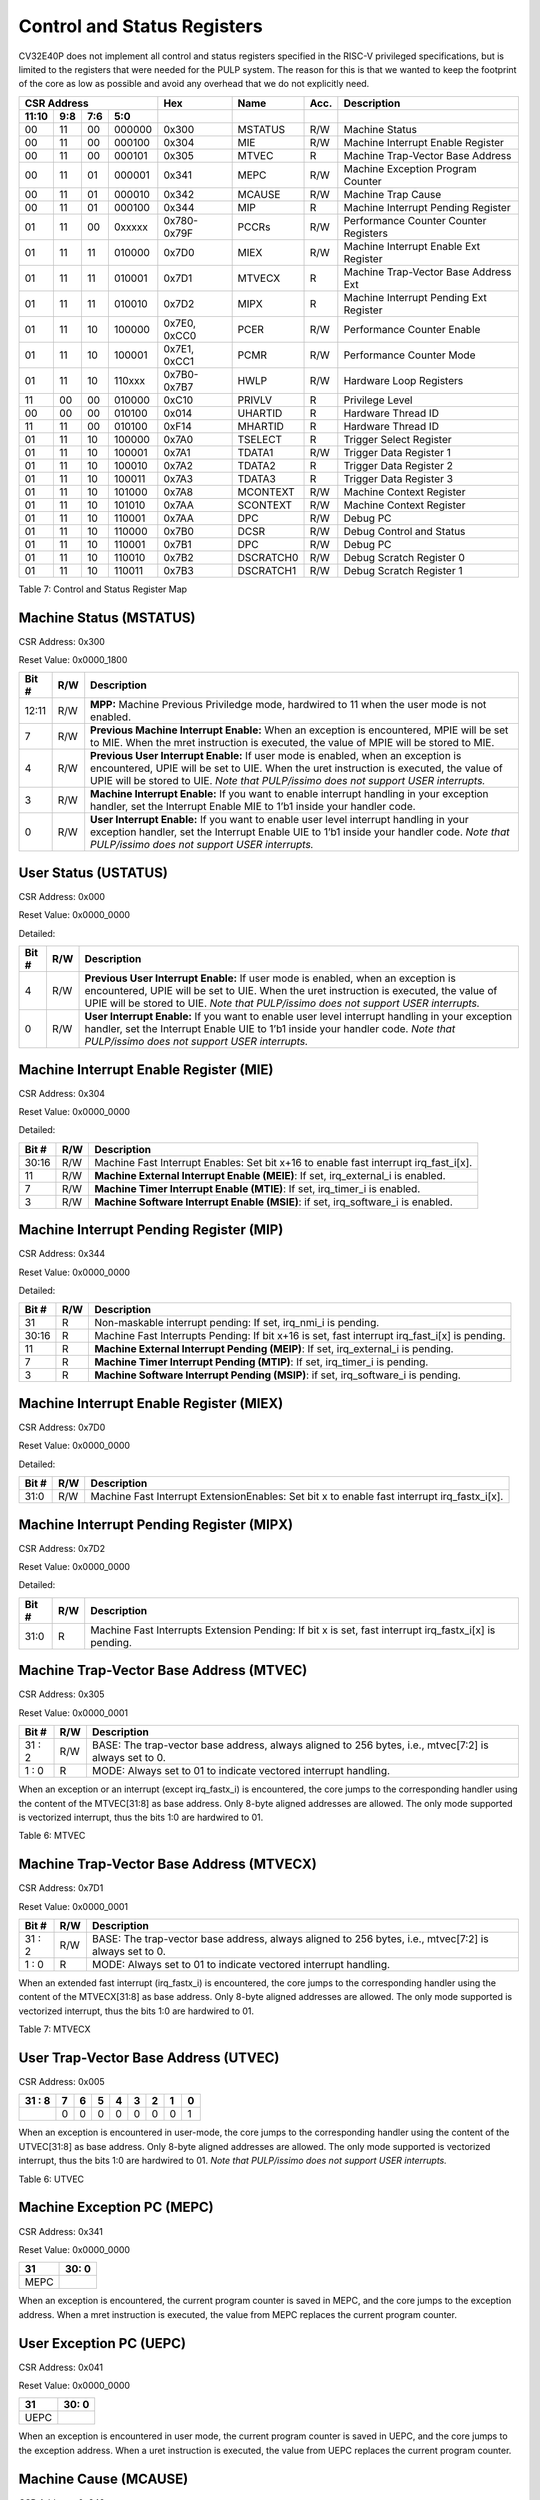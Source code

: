 Control and Status Registers
============================

CV32E40P does not implement all control and status registers specified in
the RISC-V privileged specifications, but is limited to the registers
that were needed for the PULP system. The reason for this is that we
wanted to keep the footprint of the core as low as possible and avoid
any overhead that we do not explicitly need.

+---------------------------------------------------------+-------------------+-------------+-------+------------------------------------------+
|   CSR Address                                           |   Hex             |   Name      |  Acc. |   Description                            |
+-------------------+-----------+------------+------------+-------------------+-------------+-------+------------------------------------------+
|   11:10           |   9:8     |   7:6      |   5:0      |                   |             |       |                                          |
+===================+===========+============+============+===================+=============+=======+==========================================+
| 00                | 11        | 00         | 000000     | 0x300             | MSTATUS     | R/W   | Machine Status                           |
+-------------------+-----------+------------+------------+-------------------+-------------+-------+------------------------------------------+
| 00                | 11        | 00         | 000100     | 0x304             | MIE         | R/W   | Machine Interrupt Enable Register        |
+-------------------+-----------+------------+------------+-------------------+-------------+-------+------------------------------------------+
| 00                | 11        | 00         | 000101     | 0x305             | MTVEC       | R     | Machine Trap-Vector Base Address         |
+-------------------+-----------+------------+------------+-------------------+-------------+-------+------------------------------------------+
| 00                | 11        | 01         | 000001     | 0x341             | MEPC        | R/W   | Machine Exception Program Counter        |
+-------------------+-----------+------------+------------+-------------------+-------------+-------+------------------------------------------+
| 00                | 11        | 01         | 000010     | 0x342             | MCAUSE      | R/W   | Machine Trap Cause                       |
+-------------------+-----------+------------+------------+-------------------+-------------+-------+------------------------------------------+
| 00                | 11        | 01         | 000100     | 0x344             | MIP         | R     | Machine Interrupt Pending Register       |
+-------------------+-----------+------------+------------+-------------------+-------------+-------+------------------------------------------+
| 01                | 11        | 00         | 0xxxxx     | 0x780-0x79F       | PCCRs       | R/W   | Performance Counter Counter Registers    |
+-------------------+-----------+------------+------------+-------------------+-------------+-------+------------------------------------------+
| 01                | 11        | 11         | 010000     | 0x7D0             | MIEX        | R/W   | Machine Interrupt Enable Ext Register    |
+-------------------+-----------+------------+------------+-------------------+-------------+-------+------------------------------------------+
| 01                | 11        | 11         | 010001     | 0x7D1             | MTVECX      | R     | Machine Trap-Vector Base Address Ext     |
+-------------------+-----------+------------+------------+-------------------+-------------+-------+------------------------------------------+
| 01                | 11        | 11         | 010010     | 0x7D2             | MIPX        | R     | Machine Interrupt Pending Ext Register   |
+-------------------+-----------+------------+------------+-------------------+-------------+-------+------------------------------------------+
| 01                | 11        | 10         | 100000     | 0x7E0, 0xCC0      | PCER        | R/W   | Performance Counter Enable               |
+-------------------+-----------+------------+------------+-------------------+-------------+-------+------------------------------------------+
| 01                | 11        | 10         | 100001     | 0x7E1, 0xCC1      | PCMR        | R/W   | Performance Counter Mode                 |
+-------------------+-----------+------------+------------+-------------------+-------------+-------+------------------------------------------+
| 01                | 11        | 10         | 110xxx     | 0x7B0-0x7B7       | HWLP        | R/W   | Hardware Loop Registers                  |
+-------------------+-----------+------------+------------+-------------------+-------------+-------+------------------------------------------+
| 11                | 00        | 00         | 010000     | 0xC10             | PRIVLV      | R     | Privilege Level                          |
+-------------------+-----------+------------+------------+-------------------+-------------+-------+------------------------------------------+
| 00                | 00        | 00         | 010100     | 0x014             | UHARTID     | R     | Hardware Thread ID                       |
+-------------------+-----------+------------+------------+-------------------+-------------+-------+------------------------------------------+
| 11                | 11        | 00         | 010100     | 0xF14             | MHARTID     | R     | Hardware Thread ID                       |
+-------------------+-----------+------------+------------+-------------------+-------------+-------+------------------------------------------+
| 01                | 11        | 10         | 100000     | 0x7A0             | TSELECT     | R     | Trigger Select Register                  |
+-------------------+-----------+------------+------------+-------------------+-------------+-------+------------------------------------------+
| 01                | 11        | 10         | 100001     | 0x7A1             | TDATA1      | R/W   | Trigger Data Register 1                  |
+-------------------+-----------+------------+------------+-------------------+-------------+-------+------------------------------------------+
| 01                | 11        | 10         | 100010     | 0x7A2             | TDATA2      | R     | Trigger Data Register 2                  |
+-------------------+-----------+------------+------------+-------------------+-------------+-------+------------------------------------------+
| 01                | 11        | 10         | 100011     | 0x7A3             | TDATA3      | R     | Trigger Data Register 3                  |
+-------------------+-----------+------------+------------+-------------------+-------------+-------+------------------------------------------+
| 01                | 11        | 10         | 101000     | 0x7A8             | MCONTEXT    | R/W   | Machine Context Register                 |
+-------------------+-----------+------------+------------+-------------------+-------------+-------+------------------------------------------+
| 01                | 11        | 10         | 101010     | 0x7AA             | SCONTEXT    | R/W   | Machine Context Register                 |
+-------------------+-----------+------------+------------+-------------------+-------------+-------+------------------------------------------+
| 01                | 11        | 10         | 110001     | 0x7AA             | DPC         | R/W   | Debug PC                                 |
+-------------------+-----------+------------+------------+-------------------+-------------+-------+------------------------------------------+
| 01                | 11        | 10         | 110000     | 0x7B0             | DCSR        | R/W   | Debug Control and Status                 |
+-------------------+-----------+------------+------------+-------------------+-------------+-------+------------------------------------------+
| 01                | 11        | 10         | 110001     | 0x7B1             | DPC         | R/W   | Debug PC                                 |
+-------------------+-----------+------------+------------+-------------------+-------------+-------+------------------------------------------+
| 01                | 11        | 10         | 110010     | 0x7B2             | DSCRATCH0   | R/W   | Debug Scratch Register 0                 |
+-------------------+-----------+------------+------------+-------------------+-------------+-------+------------------------------------------+
| 01                | 11        | 10         | 110011     | 0x7B3             | DSCRATCH1   | R/W   | Debug Scratch Register 1                 |
+-------------------+-----------+------------+------------+-------------------+-------------+-------+------------------------------------------+

Table 7: Control and Status Register Map

Machine Status (MSTATUS)
------------------------

CSR Address: 0x300

Reset Value: 0x0000_1800

+-------------+-----------+---------------------------------------------------------------------------------------------------------------------------------------------------------------------------------------------------------------------------------------------------------------------+
|   Bit #     |   R/W     |   Description                                                                                                                                                                                                                                                       |
+=============+===========+=====================================================================================================================================================================================================================================================================+
| 12:11       | R/W       | **MPP:** Machine Previous Priviledge mode, hardwired to 11 when the user mode is not enabled.                                                                                                                                                                       |
+-------------+-----------+---------------------------------------------------------------------------------------------------------------------------------------------------------------------------------------------------------------------------------------------------------------------+
| 7           | R/W       | **Previous Machine Interrupt Enable:** When an exception is encountered, MPIE will be set to MIE. When the mret instruction is executed, the value of MPIE will be stored to MIE.                                                                                   |
+-------------+-----------+---------------------------------------------------------------------------------------------------------------------------------------------------------------------------------------------------------------------------------------------------------------------+
| 4           | R/W       | **Previous User Interrupt Enable:** If user mode is enabled, when an exception is encountered, UPIE will be set to UIE. When the uret instruction is executed, the value of UPIE will be stored to UIE. *Note that PULP/issimo does not support USER interrupts.*   |
+-------------+-----------+---------------------------------------------------------------------------------------------------------------------------------------------------------------------------------------------------------------------------------------------------------------------+
| 3           | R/W       | **Machine Interrupt Enable:** If you want to enable interrupt handling in your exception handler, set the Interrupt Enable MIE to 1’b1 inside your handler code.                                                                                                    |
+-------------+-----------+---------------------------------------------------------------------------------------------------------------------------------------------------------------------------------------------------------------------------------------------------------------------+
| 0           | R/W       | **User Interrupt Enable:** If you want to enable user level interrupt handling in your exception handler, set the Interrupt Enable UIE to 1’b1 inside your handler code. *Note that PULP/issimo does not support USER interrupts.*                                  |
+-------------+-----------+---------------------------------------------------------------------------------------------------------------------------------------------------------------------------------------------------------------------------------------------------------------------+

User Status (USTATUS)
---------------------

CSR Address: 0x000

Reset Value: 0x0000_0000

Detailed:

+-------------+-----------+---------------------------------------------------------------------------------------------------------------------------------------------------------------------------------------------------------------------------------------------------------------------+
|   Bit #     |   R/W     |   Description                                                                                                                                                                                                                                                       |
+=============+===========+=====================================================================================================================================================================================================================================================================+
| 4           | R/W       | **Previous User Interrupt Enable:** If user mode is enabled, when an exception is encountered, UPIE will be set to UIE. When the uret instruction is executed, the value of UPIE will be stored to UIE. *Note that PULP/issimo does not support USER interrupts.*   |
+-------------+-----------+---------------------------------------------------------------------------------------------------------------------------------------------------------------------------------------------------------------------------------------------------------------------+
| 0           | R/W       | **User Interrupt Enable:** If you want to enable user level interrupt handling in your exception handler, set the Interrupt Enable UIE to 1’b1 inside your handler code. *Note that PULP/issimo does not support USER interrupts.*                                  |
+-------------+-----------+---------------------------------------------------------------------------------------------------------------------------------------------------------------------------------------------------------------------------------------------------------------------+

Machine Interrupt Enable Register (MIE)
---------------------------------------

CSR Address: 0x304

Reset Value: 0x0000_0000

Detailed:

+-------------+-----------+------------------------------------------------------------------------------------------+
|   Bit #     |   R/W     |   Description                                                                            |
+=============+===========+==========================================================================================+
| 30:16       | R/W       | Machine Fast Interrupt Enables: Set bit x+16 to enable fast interrupt irq\_fast\_i[x].   |
+-------------+-----------+------------------------------------------------------------------------------------------+
| 11          | R/W       | **Machine External Interrupt Enable (MEIE)**: If set, irq\_external\_i is enabled.       |
+-------------+-----------+------------------------------------------------------------------------------------------+
| 7           | R/W       | **Machine Timer Interrupt Enable (MTIE)**: If set, irq\_timer\_i is enabled.             |
+-------------+-----------+------------------------------------------------------------------------------------------+
| 3           | R/W       | **Machine Software Interrupt Enable (MSIE)**: if set, irq\_software\_i is enabled.       |
+-------------+-----------+------------------------------------------------------------------------------------------+

Machine Interrupt Pending Register (MIP)
----------------------------------------

CSR Address: 0x344

Reset Value: 0x0000_0000

Detailed:

+-------------+-----------+---------------------------------------------------------------------------------------------------+
|   Bit #     |   R/W     |   Description                                                                                     |
+=============+===========+===================================================================================================+
| 31          | R         | Non-maskable interrupt pending: If set, irq\_nmi\_i is pending.                                   |
+-------------+-----------+---------------------------------------------------------------------------------------------------+
| 30:16       | R         | Machine Fast Interrupts Pending: If bit x+16 is set, fast interrupt irq\_fast\_i[x] is pending.   |
+-------------+-----------+---------------------------------------------------------------------------------------------------+
| 11          | R         | **Machine External Interrupt Pending (MEIP)**: If set, irq\_external\_i is pending.               |
+-------------+-----------+---------------------------------------------------------------------------------------------------+
| 7           | R         | **Machine Timer Interrupt Pending (MTIP)**: If set, irq\_timer\_i is pending.                     |
+-------------+-----------+---------------------------------------------------------------------------------------------------+
| 3           | R         | **Machine Software Interrupt Pending (MSIP)**: if set, irq\_software\_i is pending.               |
+-------------+-----------+---------------------------------------------------------------------------------------------------+

Machine Interrupt Enable Register (MIEX)
----------------------------------------

CSR Address: 0x7D0

Reset Value: 0x0000_0000

Detailed:

+-------------+-----------+-------------------------------------------------------------------------------------------------+
|   Bit #     |   R/W     |   Description                                                                                   |
+=============+===========+=================================================================================================+
| 31:0        | R/W       | Machine Fast Interrupt ExtensionEnables: Set bit x to enable fast interrupt irq\_fastx\_i[x].   |
+-------------+-----------+-------------------------------------------------------------------------------------------------+

Machine Interrupt Pending Register (MIPX)
-----------------------------------------

CSR Address: 0x7D2

Reset Value: 0x0000_0000

Detailed:

+-------------+-----------+-----------------------------------------------------------------------------------------------------------+
|   Bit #     |   R/W     |   Description                                                                                             |
+=============+===========+===========================================================================================================+
| 31:0        | R         | Machine Fast Interrupts Extension Pending: If bit x is set, fast interrupt irq\_fastx\_i[x] is pending.   |
+-------------+-----------+-----------------------------------------------------------------------------------------------------------+

Machine Trap-Vector Base Address (MTVEC)
----------------------------------------

CSR Address: 0x305

Reset Value: 0x0000_0001

+-------------+-----------+---------------------------------------------------------------------------------------------------------------+
|   Bit #     |   R/W     |   Description                                                                                                 |
+=============+===========+===============================================================================================================+
| 31 : 2      |   R/W     | BASE: The trap-vector base address, always aligned to 256 bytes, i.e., mtvec[7:2] is always set to  0.        |
+-------------+-----------+---------------------------------------------------------------------------------------------------------------+
|  1 : 0      |   R       | MODE: Always set to 01 to indicate vectored interrupt handling.                                               |
+-------------+-----------+---------------------------------------------------------------------------------------------------------------+


When an exception or an interrupt (except irq\_fastx\_i) is encountered, the core jumps to the corresponding
handler using the content of the MTVEC[31:8] as base address. Only
8-byte aligned addresses are allowed. The only mode supported is
vectorized interrupt, thus the bits 1:0 are hardwired to 01.

Table 6: MTVEC

Machine Trap-Vector Base Address (MTVECX)
-----------------------------------------

CSR Address: 0x7D1

Reset Value: 0x0000_0001

+-------------+-----------+---------------------------------------------------------------------------------------------------------------+
|   Bit #     |   R/W     |   Description                                                                                                 |
+=============+===========+===============================================================================================================+
| 31 : 2      |   R/W     | BASE: The trap-vector base address, always aligned to 256 bytes, i.e., mtvec[7:2] is always set to  0.        |
+-------------+-----------+---------------------------------------------------------------------------------------------------------------+
|  1 : 0      |   R       | MODE: Always set to 01 to indicate vectored interrupt handling.                                               |
+-------------+-----------+---------------------------------------------------------------------------------------------------------------+


When an extended fast interrupt (irq\_fastx\_i) is encountered, the core jumps to the
corresponding handler using the content of the MTVECX[31:8] as base
address. Only 8-byte aligned addresses are allowed. The only mode
supported is vectorized interrupt, thus the bits 1:0 are hardwired to
01.

Table 7: MTVECX

User Trap-Vector Base Address (UTVEC)
-------------------------------------

CSR Address: 0x005

+--------+-----+-----+-----+-----+-----+-----+-----+-----+
| 31 : 8 | 7   | 6   | 5   | 4   | 3   | 2   | 1   | 0   |
+========+=====+=====+=====+=====+=====+=====+=====+=====+
|        | 0   | 0   | 0   | 0   | 0   | 0   | 0   | 1   |
+--------+-----+-----+-----+-----+-----+-----+-----+-----+

When an exception is encountered in user-mode, the core jumps to the
corresponding handler using the content of the UTVEC[31:8] as base
address. Only 8-byte aligned addresses are allowed. The only mode
supported is vectorized interrupt, thus the bits 1:0 are hardwired to
01. *Note that PULP/issimo does not support USER interrupts.*

Table 6: UTVEC

Machine Exception PC (MEPC)
---------------------------

CSR Address: 0x341

Reset Value: 0x0000\_0000

+------+-------+
| 31   | 30: 0 |
+======+=======+
| MEPC |       |
+------+-------+

When an exception is encountered, the current program counter is saved
in MEPC, and the core jumps to the exception address. When a mret
instruction is executed, the value from MEPC replaces the current
program counter.

User Exception PC (UEPC)
------------------------

CSR Address: 0x041

Reset Value: 0x0000_0000

+------+-------+
| 31   | 30: 0 |
+======+=======+
| UEPC |       |
+------+-------+

When an exception is encountered in user mode, the current program
counter is saved in UEPC, and the core jumps to the exception address.
When a uret instruction is executed, the value from UEPC replaces the
current program counter.

Machine Cause (MCAUSE)
----------------------

CSR Address: 0x342

Reset Value: 0x0000_0000

+-------------+-----------+----------------------------------------------------------------------------------+
|   Bit #     |   R/W     |   Description                                                                    |
+=============+===========+==================================================================================+
| 31          |   R       | **Interrupt:** This bit is set when the exception was triggered by an interrupt. |
+-------------+-----------+----------------------------------------------------------------------------------+
|  5 : 0      |   R       | **Exception Code**                                                               |
+-------------+-----------+----------------------------------------------------------------------------------+


Table 7: MCAUSE

User Cause (UCAUSE)
-------------------

CSR Address: 0x042

Reset Value: 0x0000_0000

+-----------+----+----+----+---+
| 31 : 4    | 3  | 2  | 1  | 0 |
+===========+====+====+====+===+
| Interrupt | Exception Code   |
+-----------+------------------+

Detailed:

+-------------+-----------+------------------------------------------------------------------------------------+
|   Bit #     |   R/W     |   Description                                                                      |
+=============+===========+====================================================================================+
| 31          | R/W       | **Interrupt:** This bit is set when the exception was triggered by an interrupt.   |
+-------------+-----------+------------------------------------------------------------------------------------+
| 4:0         | R/W       | **Exception Code**                                                                 |
+-------------+-----------+------------------------------------------------------------------------------------+

Table 8: MCAUSE

Privilege Level
---------------

CSR Address: 0xC10

Reset Value: 0x0000_0003

+--------+-----------+
| 31 : 2 | 1:0       |
+========+===========+
|        | PRV LVL   |
+--------+-----------+

+-----------+----+----+----+----+---+
| 31 : 5    | 4  | 3  | 2  | 1  | 0 |
+===========+====+====+====+====+===+
| Interrupt | Exception Code        |
+-----------+-----------------------+

Detailed:

+-------------+-----------+-------------------------------------------------------------------------------+
|   Bit #     |   R/W     |   Description                                                                 |
+=============+===========+===============================================================================+
| 1:0         | R         | **PRV LVL**: It contains the current privilege level the core is executing.   |
+-------------+-----------+-------------------------------------------------------------------------------+

Table 9: PRIVILEGE LEVEL

MHARTID/UHARTID
---------------

CSR Address: 0xF14/0x014

Reset Value: Defined


+-------------+-----------+--------------------------------------------------+
|   Bit #     |   R/W     |   Description                                    |
+=============+===========+==================================================+
| 31:6        | R         | 0                                                |
+-------------+-----------+--------------------------------------------------+
| 10:5        | R         | **Cluster ID:** ID of the cluster                |
+-------------+-----------+--------------------------------------------------+
| 4           | R         | 0                                                |
+-------------+-----------+--------------------------------------------------+
| 3:0         | R         | **Core ID:** ID of the core within the cluster   |
+-------------+-----------+--------------------------------------------------+

Table 10: MHARTID

.. only:: PMP

  PMP Configuration (PMPCFGx)
  ---------------------------

  CSR Address: 0x3A{0,1,2,3}

  Reset Value: 0x0000_0000

  +----------+
  | 31 : 0   |
  +==========+
  | PMPCFGx  |
  +----------+

  If the PMP is enabled, these four registers contain the configuration of
  the PMP as specified by the official privileged spec 1.10.

  PMP Address (PMPADDRx)
  ----------------------

  CSR Address: 0x3B{0x0, 0x1, …. 0xF}

  Reset Value: 0x0000_0000

  +----------+
  | 31 : 0   |
  +==========+
  | PMPADDRx |
  +----------+

  If the PMP is enabled, these sixteen registers contain the addresses of
  the PMP as specified by the official privileged spec 1.10.

Debug Control and Status (DCSR)
-------------------------------

CSR Address: 0x7B0

Reset Value: 0x0000_0003

+-------------+-----------+-------------------------------------------------------------------------------------------------+
|   Bit #     |   R/W     |   Description                                                                                   |
+=============+===========+=================================================================================================+
| 31:28       | R         | **xdebugver:** returns 4 - External debug support exists as it is described in this document.   |
+-------------+-----------+-------------------------------------------------------------------------------------------------+
| 15          | R/W       | **ebreakm**                                                                                     |
+-------------+-----------+-------------------------------------------------------------------------------------------------+
| 12          | R/W       | **ebreaku**                                                                                     |
+-------------+-----------+-------------------------------------------------------------------------------------------------+
| 11          | R/W       | **stepi**                                                                                       |
+-------------+-----------+-------------------------------------------------------------------------------------------------+
| 8:6         | R/W       | **cause**                                                                                       |
+-------------+-----------+-------------------------------------------------------------------------------------------------+
| 2           | R/W       | **step**                                                                                        |
+-------------+-----------+-------------------------------------------------------------------------------------------------+
| 1:0         | R         | **priv:** returns the current priviledge mode                                                   |
+-------------+-----------+-------------------------------------------------------------------------------------------------+

Debug PC (DPC)
--------------

CSR Address: 0x7B1

Reset Value: 0x0000_0000

+----------+
| 31 : 0   |
+==========+
| DPC      |
+----------+

When the core enters in Debug Mode, DPC contains the virtual address of
the next instruction to be executed.

Debug Scratch Register 0/1 (dscratch0/1)
----------------------------------------

CSR Address: 0x7B2/0x7B3

Reset Value: 0x0000_0000

+-------------+
| 31 : 0      |
+=============+
| DSCRATCH0/1 |
+-------------+

Scratch register that can be used by implementations that need it.


Trigger Select Register (tselect)
---------------------------------

CSR Address: 0x7A0

Reset Value: 0x0000_0000

Accessible in Debug Mode or M-Mode when trigger support is enabled (using the DbgTriggerEn parameter).

CV32E40P implements a single trigger, therefore this register will always read as zero


Trigger Data Register 1 (tdata1)
--------------------------------

CSR Address: 0x7A1

Reset Value: 0x2800_1000

Accessible in Debug Mode or M-Mode when trigger support is enabled (using the DbgTriggerEn parameter).
Since native triggers are not supported, writes to this register from M-Mode will be ignored.

CV32E40P only implements one type of trigger, Match Control. Most fields of this register will read as a fixed value to reflect the single mode that is supported, in particular, instruction address match as described in the Debug Specification 0.13.2 section 5.2.2 & 5.2.9.


+-------+------+------------------------------------------------------------------+
| Bit#  | R/W  | Description                                                      |
+=======+======+==================================================================+
| 31:28 | R    | **type:** 2 = Address/Data match trigger type.                   |
+-------+------+------------------------------------------------------------------+
| 27    | R    | **dmode:** 1 = Only debug mode can write tdata registers         |
+-------+------+------------------------------------------------------------------+
| 26:21 | R    | **maskmax:** 0 = Only exact matching supported.                  |
+-------+------+------------------------------------------------------------------+
| 20    | R    | **hit:** 0 = Hit indication not supported.                       |
+-------+------+------------------------------------------------------------------+
| 19    | R    | **select:** 0 = Only address matching is supported.              |
+-------+------+------------------------------------------------------------------+
| 18    | R    | **timing:** 0 = Break before the instruction at the specified    |
|       |      | address.                                                         |
+-------+------+------------------------------------------------------------------+
| 17:16 | R    | **sizelo:** 0 = Match accesses of any size.                      |
+-------+------+------------------------------------------------------------------+
| 15:12 | R    | **action:** 1 = Enter debug mode on match.                       |
+-------+------+------------------------------------------------------------------+
| 11    | R    | **chain:** 0 = Chaining not supported.                           |
+-------+------+------------------------------------------------------------------+
| 10:7  | R    | **match:** 0 = Match the whole address.                          |
+-------+------+------------------------------------------------------------------+
| 6     | R    | **m:** 1 = Match in M-Mode.                                      |
+-------+------+------------------------------------------------------------------+
| 5     | R    | zero.                                                            |
+-------+------+------------------------------------------------------------------+
| 4     | R    | **s:** 0 = S-Mode not supported.                                 |
+-------+------+------------------------------------------------------------------+
| 3     | R    | **u:** 1 = Match in U-Mode.                                      |
+-------+------+------------------------------------------------------------------+
| 2     | RW   | **execute:** Enable matching on instruction address.             |
+-------+------+------------------------------------------------------------------+
| 1     | R    | **store:** 0 = Store address / data matching not supported.      |
+-------+------+------------------------------------------------------------------+
| 0     | R    | **load:** 0 = Load address / data matching not supported.        |
+-------+------+------------------------------------------------------------------+

Trigger Data Register 2 (tdata2)
--------------------------------

CSR Address: 0x7A2

Reset Value: 0x0000_0000

Accessible in Debug Mode or M-Mode when trigger support is enabled (using the DbgTriggerEn parameter). Since native triggers are not supported, writes to this register from M-Mode will be ignored.

This register stores the instruction address to match against for a breakpoint trigger.

+-------+------+------------------------------------------------------------------+
| Bit#  | R/W  | Description                                                      |
+=======+======+==================================================================+
| 31:0  | R    | **data**                                                         |
+-------+------+------------------------------------------------------------------+



Trigger Data Register 3 (tdata3)
--------------------------------

CSR Address: 0x7A3

Reset Value: 0x0000_0000

Accessible in Debug Mode or M-Mode when trigger support is enabled (using the DbgTriggerEn parameter).

CV32E40P does not support the features requiring this register. Writes are ignored and reads will always return zero.

+-------+------+------------------------------------------------------------------+
| Bit#  | R/W  | Description                                                      |
+=======+======+==================================================================+
| 31:0  | R    | 0                                                                |
+-------+------+------------------------------------------------------------------+



Machine Context Register (mcontext)
-----------------------------------

CSR Address: 0x7A8

Reset Value: 0x0000_0000

Accessible in Debug Mode or M-Mode when trigger support is enabled (using the DbgTriggerEn parameter).

CV32E40P does not support the features requiring this register. Writes are ignored and reads will always return zero.

+-------+------+------------------------------------------------------------------+
| Bit#  | R/W  | Description                                                      |
+=======+======+==================================================================+
| 31:0  | R    | 0                                                                |
+-------+------+------------------------------------------------------------------+


Supervisor Context Register (scontext)
--------------------------------------

CSR Address: 0x7AA

Reset Value: 0x0000_0000

Accessible in Debug Mode or M-Mode when trigger support is enabled (using the DbgTriggerEn parameter).

CV32E40P does not support the features requiring this register. Writes are ignored and reads will always return zero.

+-------+------+------------------------------------------------------------------+
| Bit#  | R/W  | Description                                                      |
+=======+======+==================================================================+
| 31:0  | R    | 0                                                                |
+-------+------+------------------------------------------------------------------+
